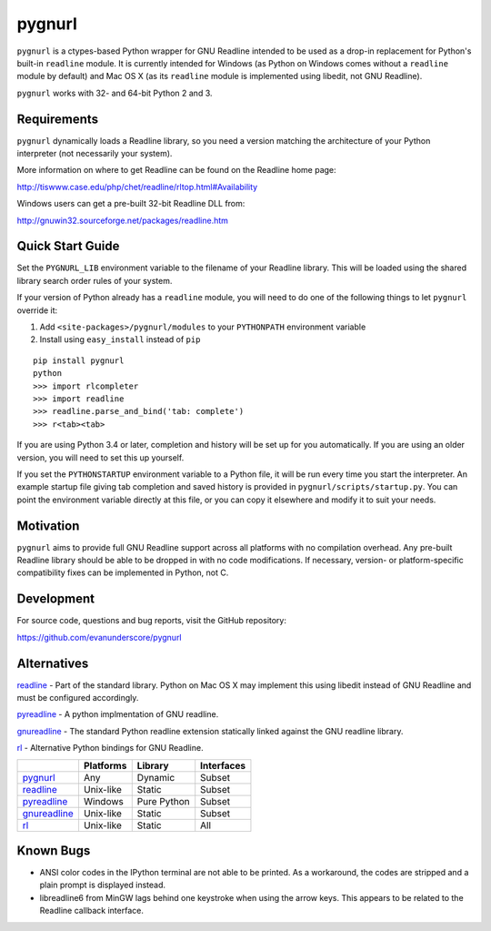 =======
pygnurl
=======

``pygnurl`` is a ctypes-based Python wrapper for GNU Readline intended to be
used as a drop-in replacement for Python's built-in ``readline`` module. It is
currently intended for Windows (as Python on Windows comes without a
``readline`` module by default) and Mac OS X (as its ``readline`` module is
implemented using libedit, not GNU Readline).

``pygnurl`` works with 32- and 64-bit Python 2 and 3.

Requirements
------------

``pygnurl`` dynamically loads a Readline library, so you need a version
matching the architecture of your Python interpreter (not necessarily your
system).

More information on where to get Readline can be found on the Readline home
page:

http://tiswww.case.edu/php/chet/readline/rltop.html#Availability

Windows users can get a pre-built 32-bit Readline DLL from:

http://gnuwin32.sourceforge.net/packages/readline.htm

Quick Start Guide
-----------------

Set the ``PYGNURL_LIB`` environment variable to the filename of your Readline
library. This will be loaded using the shared library search order rules of
your system.

If your version of Python already has a ``readline`` module, you will need to
do one of the following things to let ``pygnurl`` override it:

#. Add ``<site-packages>/pygnurl/modules`` to your ``PYTHONPATH`` environment
   variable
#. Install using ``easy_install`` instead of ``pip``

::

    pip install pygnurl
    python
    >>> import rlcompleter
    >>> import readline
    >>> readline.parse_and_bind('tab: complete')
    >>> r<tab><tab>

If you are using Python 3.4 or later, completion and history will be set up for
you automatically. If you are using an older version, you will need to set this
up yourself.

If you set the ``PYTHONSTARTUP`` environment variable to a Python file, it will
be run every time you start the interpreter. An example startup file giving tab
completion and saved history is provided in ``pygnurl/scripts/startup.py``. You
can point the environment variable directly at this file, or you can copy it
elsewhere and modify it to suit your needs.

Motivation
----------

``pygnurl`` aims to provide full GNU Readline support across all platforms with
no compilation overhead. Any pre-built Readline library should be able to be
dropped in with no code modifications. If necessary, version- or
platform-specific compatibility fixes can be implemented in Python, not C.

Development
-----------

For source code, questions and bug reports, visit the GitHub repository:

https://github.com/evanunderscore/pygnurl

Alternatives
------------

readline_ - Part of the standard library. Python on Mac OS X may implement this
using libedit instead of GNU Readline and must be configured accordingly.

pyreadline_ - A python implmentation of GNU readline.

gnureadline_ - The standard Python readline extension statically linked against
the GNU readline library.

rl_ - Alternative Python bindings for GNU Readline.

+---------------+-----------+---------------+---------------+
|               | Platforms | Library       | Interfaces    |
+===============+===========+===============+===============+
| pygnurl_      | Any       | Dynamic       | Subset        |
+---------------+-----------+---------------+---------------+
| readline_     | Unix-like | Static        | Subset        |
+---------------+-----------+---------------+---------------+
| pyreadline_   | Windows   | Pure Python   | Subset        |
+---------------+-----------+---------------+---------------+
| gnureadline_  | Unix-like | Static        | Subset        |
+---------------+-----------+---------------+---------------+
| rl_           | Unix-like | Static        | All           |
+---------------+-----------+---------------+---------------+

Known Bugs
----------

- ANSI color codes in the IPython terminal are not able to be printed. As a
  workaround, the codes are stripped and a plain prompt is displayed instead.
- libreadline6 from MinGW lags behind one keystroke when using the arrow keys.
  This appears to be related to the Readline callback interface.

.. _pygnurl: https://pypi.python.org/pypi/pygnurl
.. _readline: https://docs.python.org/3/library/readline.html
.. _pyreadline: https://pypi.python.org/pypi/pyreadline
.. _gnureadline: https://pypi.python.org/pypi/gnureadline
.. _rl: https://pypi.python.org/pypi/rl



